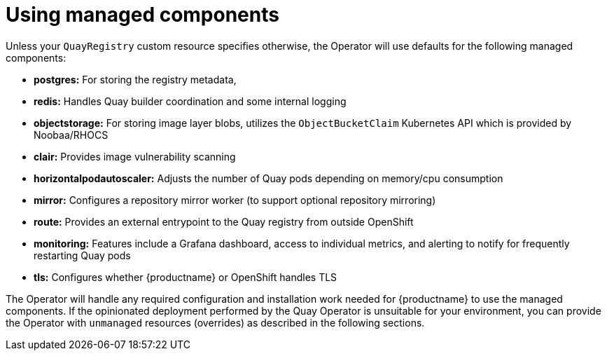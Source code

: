 [[operator-components-managed]]
= Using managed components


Unless your `QuayRegistry` custom resource specifies otherwise, the Operator will use defaults for the following managed components:

* **postgres:**  For storing the registry metadata, 
ifeval::["{productname}" == "Red Hat Quay"]
uses a version of Postgres 10 from the link:https://www.softwarecollections.org/en/[Software Collections]
endif::[]
ifeval::["{productname}" == "Project Quay"]
uses an upstream (CentOS) version of Postgres 10
endif::[]
* **redis:**  Handles Quay builder coordination and some internal logging
* **objectstorage:**  For storing image layer blobs,  utilizes the `ObjectBucketClaim` Kubernetes API which is provided by Noobaa/RHOCS
* **clair:**  Provides image vulnerability scanning
* **horizontalpodautoscaler:**  Adjusts the number of Quay pods depending on memory/cpu consumption
* **mirror:**  Configures a repository mirror worker (to support optional repository mirroring)
* **route:**  Provides an external entrypoint to the Quay registry from outside OpenShift
* **monitoring:** Features include a Grafana dashboard, access to individual metrics, and alerting to notify for frequently restarting Quay pods
* **tls:** Configures whether {productname} or OpenShift handles TLS

The Operator will handle any required configuration and installation work needed for {productname} to use the managed components. If the opinionated deployment performed by the Quay Operator is unsuitable for your environment, you can provide the Operator with `unmanaged` resources (overrides) as described in the following sections.



